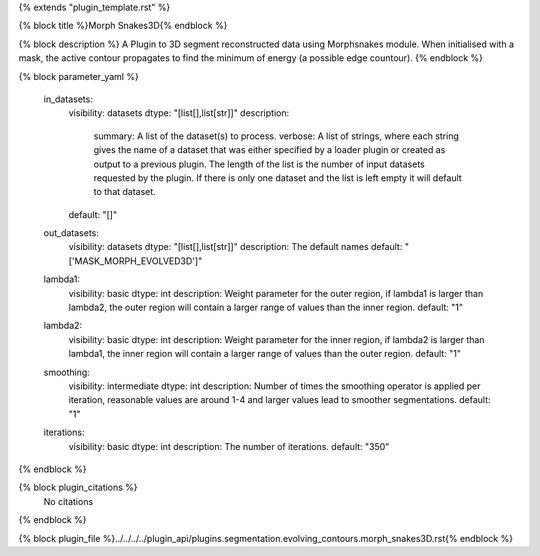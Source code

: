 {% extends "plugin_template.rst" %}

{% block title %}Morph Snakes3D{% endblock %}

{% block description %}
A Plugin to 3D segment reconstructed data using Morphsnakes module. When initialised with a mask, the active contour propagates to find the minimum of energy (a possible edge countour). 
{% endblock %}

{% block parameter_yaml %}

        in_datasets:
            visibility: datasets
            dtype: "[list[],list[str]]"
            description: 
                summary: A list of the dataset(s) to process.
                verbose: A list of strings, where each string gives the name of a dataset that was either specified by a loader plugin or created as output to a previous plugin.  The length of the list is the number of input datasets requested by the plugin.  If there is only one dataset and the list is left empty it will default to that dataset.
            default: "[]"
        
        out_datasets:
            visibility: datasets
            dtype: "[list[],list[str]]"
            description: The default names
            default: "['MASK_MORPH_EVOLVED3D']"
        
        lambda1:
            visibility: basic
            dtype: int
            description: Weight parameter for the outer region, if lambda1 is larger than lambda2, the outer region will contain a larger range of values than the inner region.
            default: "1"
        
        lambda2:
            visibility: basic
            dtype: int
            description: Weight parameter for the inner region, if lambda2 is larger than lambda1, the inner region will contain a larger range of values than the outer region.
            default: "1"
        
        smoothing:
            visibility: intermediate
            dtype: int
            description: Number of times the smoothing operator is applied per iteration, reasonable values are around 1-4 and larger values lead to smoother segmentations.
            default: "1"
        
        iterations:
            visibility: basic
            dtype: int
            description: The number of iterations.
            default: "350"
        
{% endblock %}

{% block plugin_citations %}
    No citations
{% endblock %}

{% block plugin_file %}../../../../plugin_api/plugins.segmentation.evolving_contours.morph_snakes3D.rst{% endblock %}
